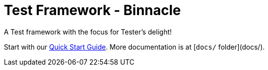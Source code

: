 = Test Framework - Binnacle

A Test framework with the focus for Tester's delight!

Start with our link:docs/quick-start.adoc[Quick Start Guide]. More documentation is at [`docs/` folder](docs/).
